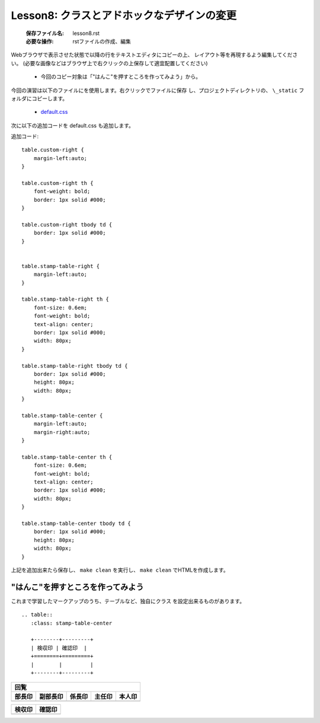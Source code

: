 .. _label-lesson8:

===================================================
Lesson8: クラスとアドホックなデザインの変更
===================================================

   :保存ファイル名: lesson8.rst
   :必要な操作: rstファイルの作成、編集


Webブラウザで表示させた状態で以降の行をテキストエディタにコピーの上、
レイアウト等を再現するよう編集してください。
(必要な画像などはブラウザ上で右クリックの上保存して適宜配置してください)

   * 今回のコピー対象は「"はんこ"を押すところを作ってみよう」から。

今回の演習は以下のファイルにを使用します。右クリックでファイルに保存
し、プロジェクトディレクトリの、 ``\_static`` フォルダにコピーします。

   * `default.css <../_static/default.css>`_

次に以下の追加コードを default.css も追加します。

追加コード::

   table.custom-right {
       margin-left:auto;
   }
   
   table.custom-right th {
       font-weight: bold;
       border: 1px solid #000;
   }
   
   table.custom-right tbody td {
       border: 1px solid #000;
   }
   
   
   table.stamp-table-right {
       margin-left:auto;
   }
   
   table.stamp-table-right th {
       font-size: 0.6em;
       font-weight: bold;
       text-align: center;
       border: 1px solid #000;
       width: 80px;
   }
   
   table.stamp-table-right tbody td {
       border: 1px solid #000;
       height: 80px;
       width: 80px;
   }
   
   table.stamp-table-center {
       margin-left:auto;
       margin-right:auto;
   }
   
   table.stamp-table-center th {
       font-size: 0.6em;
       font-weight: bold;
       text-align: center;
       border: 1px solid #000;
       width: 80px;
   }
   
   table.stamp-table-center tbody td {
       border: 1px solid #000;
       height: 80px;
       width: 80px;
   }

上記を追加出来たら保存し、 ``make clean`` を実行し、 ``make clean``
でHTMLを作成します。



"はんこ"を押すところを作ってみよう
====================================

これまで学習したマークアップのうち、テーブルなど、独自にクラス
を設定出来るものがあります。

::

   .. table:: 
      :class: stamp-table-center
   
      +--------+---------+
      | 検収印 | 確認印  |
      +========+=========+
      |        |         |
      +--------+---------+


.. table:: 
   :class: stamp-table-right

   +-----------+-----------+-----------+-----------+-----------+
   | 回覧                                                      |
   +-----------+-----------+-----------+-----------+-----------+
   | 部長印    | 副部長印  | 係長印    | 主任印    | 本人印    |
   +===========+===========+===========+===========+===========+
   |           |           |           |           |           |
   +-----------+-----------+-----------+-----------+-----------+



.. table:: 
   :class: stamp-table-center

   +--------+---------+
   | 検収印 | 確認印  |
   +========+=========+
   |        |         |
   +--------+---------+


